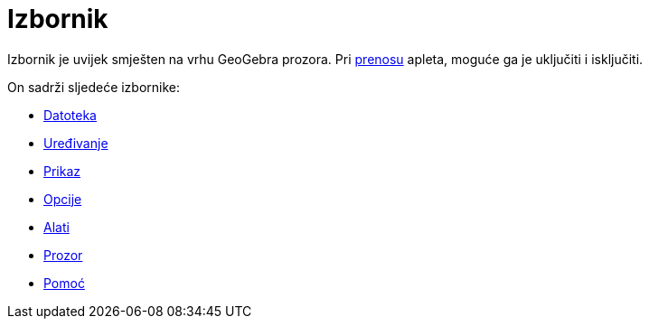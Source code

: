 = Izbornik
:page-en: Menubar
ifdef::env-github[:imagesdir: /bs/modules/ROOT/assets/images]

Izbornik je uvijek smješten na vrhu GeoGebra prozora. Pri xref:/Dijaloški_okvir_Prenos_radnog_lista.adoc[prenosu]
apleta, moguće ga je uključiti i isključiti.

On sadrži sljedeće izbornike:

* xref:/Datoteka.adoc[Datoteka]
* xref:/Uređivanje.adoc[Uređivanje]
* xref:/Prikaz.adoc[Prikaz]
* xref:/Opcije.adoc[Opcije]
* xref:/Izbornik_Alati.adoc[Alati]
* xref:/Prozor.adoc[Prozor]
* xref:/s_index_php?title=Pomoć_action=edit_redlink=1.adoc[Pomoć]
